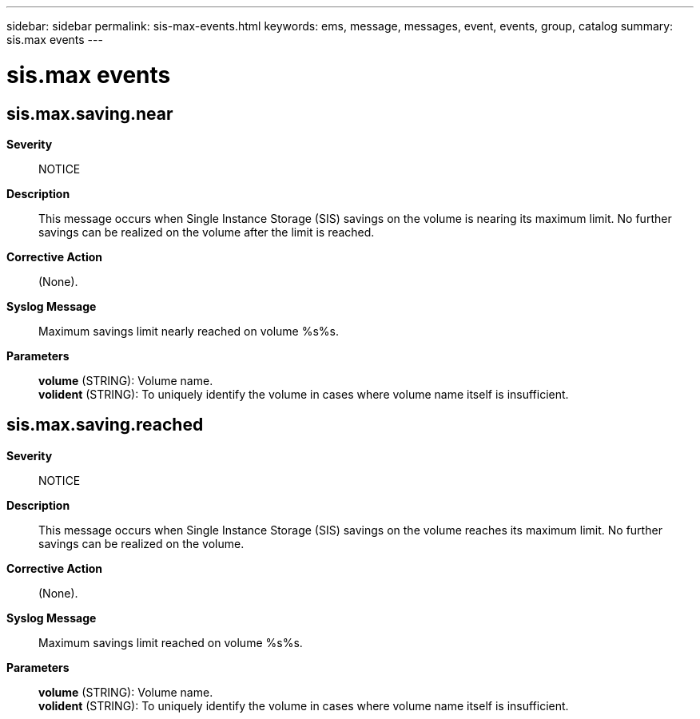 ---
sidebar: sidebar
permalink: sis-max-events.html
keywords: ems, message, messages, event, events, group, catalog
summary: sis.max events
---

= sis.max events
:toclevels: 1
:hardbreaks:
:nofooter:
:icons: font
:linkattrs:
:imagesdir: ./media/

== sis.max.saving.near
*Severity*::
NOTICE
*Description*::
This message occurs when Single Instance Storage (SIS) savings on the volume is nearing its maximum limit. No further savings can be realized on the volume after the limit is reached.
*Corrective Action*::
(None).
*Syslog Message*::
Maximum savings limit nearly reached on volume %s%s.
*Parameters*::
*volume* (STRING): Volume name.
*volident* (STRING): To uniquely identify the volume in cases where volume name itself is insufficient.

== sis.max.saving.reached
*Severity*::
NOTICE
*Description*::
This message occurs when Single Instance Storage (SIS) savings on the volume reaches its maximum limit. No further savings can be realized on the volume.
*Corrective Action*::
(None).
*Syslog Message*::
Maximum savings limit reached on volume %s%s.
*Parameters*::
*volume* (STRING): Volume name.
*volident* (STRING): To uniquely identify the volume in cases where volume name itself is insufficient.
